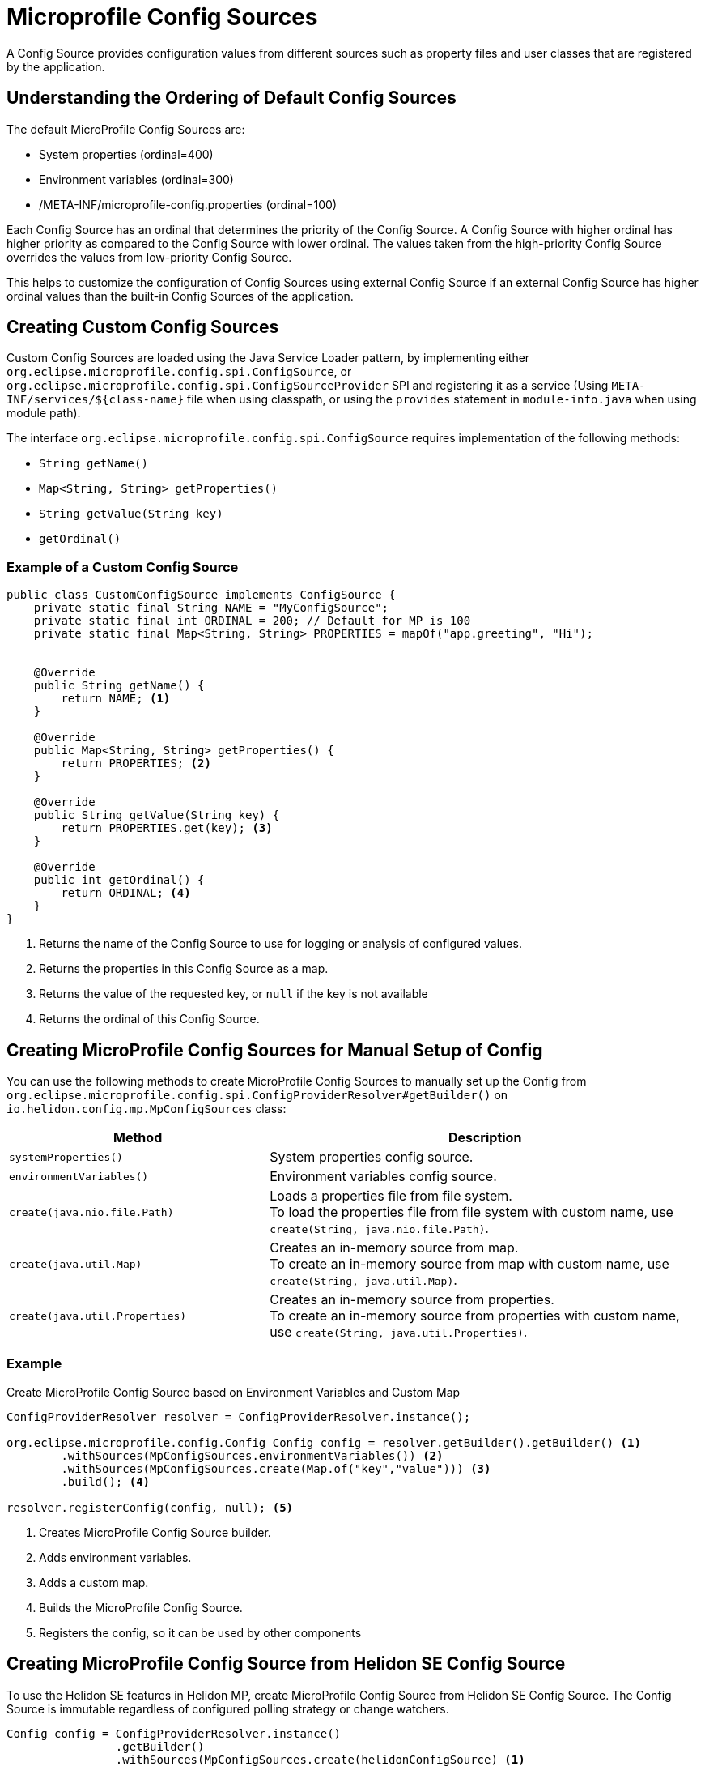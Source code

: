 ///////////////////////////////////////////////////////////////////////////////

    Copyright (c) 2020 Oracle and/or its affiliates.

    Licensed under the Apache License, Version 2.0 (the "License");
    you may not use this file except in compliance with the License.
    You may obtain a copy of the License at

        http://www.apache.org/licenses/LICENSE-2.0

    Unless required by applicable law or agreed to in writing, software
    distributed under the License is distributed on an "AS IS" BASIS,
    WITHOUT WARRANTIES OR CONDITIONS OF ANY KIND, either express or implied.
    See the License for the specific language governing permissions and
    limitations under the License.

///////////////////////////////////////////////////////////////////////////////

= Microprofile Config Sources
:h1Prefix: MP
:pagename: MicroProfileSources
:description: MicroProfile Config Sources
:keywords: helidon, mp, ordinal, mpconfig, yamlmpconfig


A Config Source provides configuration values from different sources such as property files and user classes that are registered by the application.

== Understanding the Ordering of Default Config Sources

The default MicroProfile Config Sources are:

* System properties (ordinal=400)
* Environment variables (ordinal=300)
* /META-INF/microprofile-config.properties (ordinal=100)

Each Config Source has an ordinal that determines the priority of the Config Source.
A Config Source with higher ordinal has higher priority as compared to the Config Source with
lower ordinal. The values taken from the high-priority Config Source overrides the values
from low-priority Config Source.

This helps to customize the configuration of Config Sources using external Config Source
if an external Config Source has higher ordinal values than the built-in Config Sources of the application.


== Creating Custom Config Sources

Custom Config Sources are loaded using the Java Service Loader pattern, by implementing
either `org.eclipse.microprofile.config.spi.ConfigSource`,
or `org.eclipse.microprofile.config.spi.ConfigSourceProvider` SPI and registering
it as a service (Using `META-INF/services/${class-name}` file when using classpath, or
using the `provides` statement in `module-info.java` when using module path).

The interface `org.eclipse.microprofile.config.spi.ConfigSource` requires implementation of the following methods:

* `String getName()`
* `Map<String, String> getProperties()`
* `String getValue(String key)`
* `getOrdinal()`

=== Example of a Custom Config Source

[source,java]
----
public class CustomConfigSource implements ConfigSource {
    private static final String NAME = "MyConfigSource";
    private static final int ORDINAL = 200; // Default for MP is 100
    private static final Map<String, String> PROPERTIES = mapOf("app.greeting", "Hi");


    @Override
    public String getName() {
        return NAME; <1>
    }

    @Override
    public Map<String, String> getProperties() {
        return PROPERTIES; <2>
    }

    @Override
    public String getValue(String key) {
        return PROPERTIES.get(key); <3>
    }

    @Override
    public int getOrdinal() {
        return ORDINAL; <4>
    }
}
----

<1> Returns the name of the Config Source to use for logging or analysis of configured values.
<2> Returns the properties in this Config Source as a map.
<3> Returns the value of the requested key, or `null` if the key is not available
<4> Returns the ordinal of this Config Source.


== Creating MicroProfile Config Sources for Manual Setup of Config

You can use the following methods to create MicroProfile Config Sources to manually set up the Config from `org.eclipse.microprofile.config.spi.ConfigProviderResolver#getBuilder()` on `io.helidon.config.mp.MpConfigSources` class:

[cols="3,5"]
|===
|Method |Description

|`systemProperties()`   |System properties config source.

|`environmentVariables()`   |Environment variables config source.

|`create(java.nio.file.Path)`   |Loads a properties file from file system. +
To load the properties file from file system with custom name, use `create(String, java.nio.file.Path)`.

|`create(java.util.Map)`   |Creates an in-memory source from map. +
To create an in-memory source from map with custom name, use `create(String, java.util.Map)`.

|`create(java.util.Properties)`   |Creates an in-memory source from properties. +
To create an in-memory source from properties with custom name, use `create(String, java.util.Properties)`.

|===

=== Example

[source,java]
.Create MicroProfile Config Source based on Environment Variables and Custom Map
----
ConfigProviderResolver resolver = ConfigProviderResolver.instance();

org.eclipse.microprofile.config.Config Config config = resolver.getBuilder().getBuilder() <1>
        .withSources(MpConfigSources.environmentVariables()) <2>
        .withSources(MpConfigSources.create(Map.of("key","value"))) <3>
        .build(); <4>

resolver.registerConfig(config, null); <5>
----
<1> Creates MicroProfile Config Source builder.
<2> Adds environment variables.
<3> Adds a custom map.
<4> Builds the MicroProfile Config Source.
<5> Registers the config, so it can be used by other components


== Creating MicroProfile Config Source from Helidon SE Config Source

To use the Helidon SE features in Helidon MP, create MicroProfile Config Source from Helidon SE Config Source. The Config Source is immutable regardless of configured polling strategy or change watchers.

----

Config config = ConfigProviderResolver.instance()
                .getBuilder()
                .withSources(MpConfigSources.create(helidonConfigSource) <1>
                .build();
----

<1> Creates a MicroProfile config instance using Helidon Config Source.

== Creating MicroProfile Config Source from Helidon SE Config Instance

To use advanced Helidon SE features in Helidon MP, create MicroProfile Config Source from Helidon SE Config. The Config Source is mutable if the config uses either polling strategy and change watchers, or polling strategy or change watchers.
The latest config version is queried each time  `org.eclipse.microprofile.config.spi.ConfigSource#getValue(String)` is called.

----
ConfigProviderResolver.instance();
Config config = ConfigProviderResolver.instance()
                .getBuilder()
                .withSources(MpConfigSources.create(helidonConfig)) <1>
                .build();
----

<1> Creates a MicroProfile config instance using Helidon Config.


== Create Yaml MicroProfile Config Source Programatically

You can create Yaml Microprofile Config Source from a path or a URL. When you create a MicroProfile instance from the builder,
the `YamlMpConfigSource` allows you to create a custom Config Source and register
it with the builder.


=== Example

[source,java]
.Create YamlMPConfigSource from a path 
----
ConfigProviderResolver.instance().newBuilder()
        .withSources(YamlMpConfigSource.create(path))
        .build()
----

